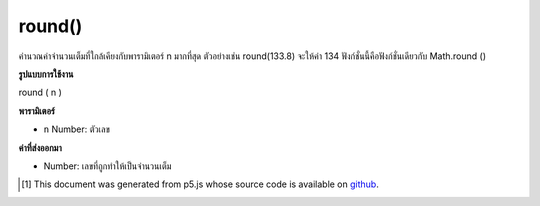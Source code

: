 .. raw:: html

	<script src="https://sketch.netpie.io/widget/p5-widget.js"></script>

round()
=======

คำนวณค่าจำนวนเต็มที่ใกล้เคียงกับพารามิเตอร์ n มากที่สุด ตัวอย่างเช่น round(133.8) จะให้ค่า 134 ฟังก์ชั่นนี้คือฟังก์ชั่นเดียวกับ Math.round ()

.. Calculates the integer closest to the n parameter. For example,
.. round(133.8) returns the value 134. Maps to Math.round().

**รูปแบบการใช้งาน**

round ( n )

**พารามิเตอร์**

- ``n``  Number: ตัวเลข

.. ``n``  Number: number to round

**ค่าที่ส่งออกมา**

- Number: เลขที่ถูกทำให้เป็นจำนวนเต็ม

.. Number: rounded number

.. raw:: html

	<script type="text/p5" data-autoplay data-hide-sourcecode>
	function draw() {
	  background(200);
	  //map, mouseX between 0 and 5.
	  var ax = map(mouseX, 0, 100, 0, 5);
	  var ay = 66;
	
	  // Round the mapped number.
	  var bx = round(map(mouseX, 0, 100, 0,5));
	  var by = 33;
	
	  // Multiply the mapped numbers by 20 to more easily
	  // see the changes.
	  stroke(0);
	  fill(0);
	  line(0, ay, ax * 20, ay);
	  line(0, by, bx * 20, by);
	
	  // Reformat the float returned by map and draw it.
	  noStroke();
	  text(nfc(ax, 2,2), ax, ay - 5);
	  text(nfc(bx,1,1), bx, by - 5);
	}

	</script>

	<br><br>

..  [#f1] This document was generated from p5.js whose source code is available on `github <https://github.com/processing/p5.js>`_.
